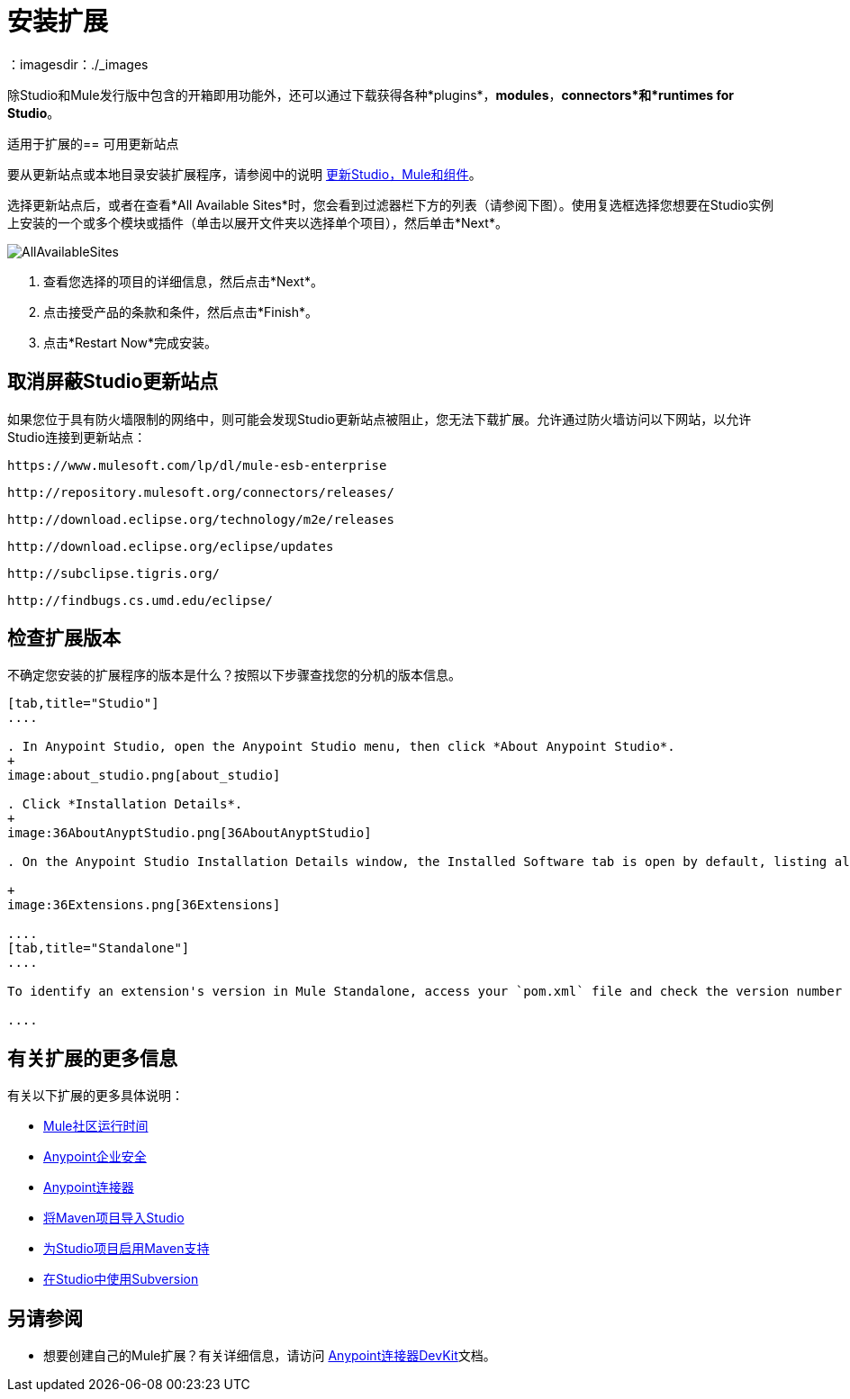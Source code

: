= 安装扩展
:keywords: mule, esb, studio, extensions, install extensions, extend, download new software
：imagesdir：./_images

除Studio和Mule发行版中包含的开箱即用功能外，还可以通过下载获得各种*plugins*，*modules*，*connectors*和*runtimes for Studio*。

适用于扩展的== 可用更新站点

要从更新站点或本地目录安装扩展程序，请参阅中的说明
link:/anypoint-studio/v/6.5/studio-update-sites[更新Studio，Mule和组件]。

选择更新站点后，或者在查看*All Available Sites*时，您会看到过滤器栏下方的列表（请参阅下图）。使用复选框选择您想要在Studio实例上安装的一个或多个模块或插件（单击以展开文件夹以选择单个项目），然后单击*Next*。

image:AllAvailableSites.png[AllAvailableSites]

. 查看您选择的项目的详细信息，然后点击*Next*。
. 点击接受产品的条款和条件，然后点击*Finish*。
. 点击*Restart Now*完成安装。


== 取消屏蔽Studio更新站点


如果您位于具有防火墙限制的网络中，则可能会发现Studio更新站点被阻止，您无法下载扩展。允许通过防火墙访问以下网站，以允许Studio连接到更新站点：

`+https://www.mulesoft.com/lp/dl/mule-esb-enterprise+`

`+http://repository.mulesoft.org/connectors/releases/+`

`+http://download.eclipse.org/technology/m2e/releases+`

`+http://download.eclipse.org/eclipse/updates+`

`+http://subclipse.tigris.org/+`

`+http://findbugs.cs.umd.edu/eclipse/+`



== 检查扩展版本

不确定您安装的扩展程序的版本是什么？按照以下步骤查找您的分机的版本信息。

[tabs]
------
[tab,title="Studio"]
....

. In Anypoint Studio, open the Anypoint Studio menu, then click *About Anypoint Studio*. 
+
image:about_studio.png[about_studio]

. Click *Installation Details*.
+
image:36AboutAnyptStudio.png[36AboutAnyptStudio]

. On the Anypoint Studio Installation Details window, the Installed Software tab is open by default, listing all extensions and other software you have installed. Find the extension you are interested in and check the *Version* column to see the version number: +

+
image:36Extensions.png[36Extensions]

....
[tab,title="Standalone"]
....

To identify an extension's version in Mule Standalone, access your `pom.xml` file and check the version number associated with the extension in your dependencies.

....
------

== 有关扩展的更多信息

有关以下扩展的更多具体说明：

*  link:/anypoint-studio/v/6.5/adding-community-runtime[Mule社区运行时间]
*  link:/mule-user-guide/v/3.8/installing-anypoint-enterprise-security[Anypoint企业安全]
*  link:/mule-user-guide/v/3.8/installing-connectors[Anypoint连接器]
*  link:/anypoint-studio/v/6.5/importing-a-maven-project-into-studio[将Maven项目导入Studio]
*  link:/anypoint-studio/v/6.5/enabling-maven-support-for-a-studio-project[为Studio项目启用Maven支持]
*  link:/anypoint-studio/v/6.5/using-subversion-with-studio[在Studio中使用Subversion]

== 另请参阅

* 想要创建自己的Mule扩展？有关详细信息，请访问 link:/anypoint-connector-devkit/v/3.8[Anypoint连接器DevKit]文档。
